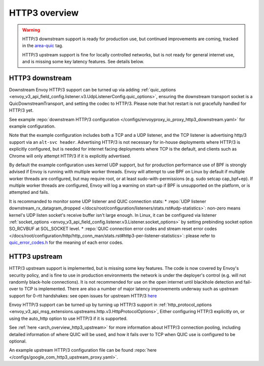 .. _arch_overview_http3:

HTTP3 overview
==============

.. warning::

  HTTP/3 downstream support is ready for production use, but continued improvements are coming,
  tracked in the `area-quic <https://github.com/envoyproxy/envoy/labels/area%2Fquic>`_ tag.

  HTTP/3 upstream support is fine for locally controlled networks, but is not ready for
  general internet use, and is missing some key latency features. See details below.


HTTP3 downstream
----------------

Downstream Envoy HTTP/3 support can be turned up via adding
:ref:`quic_options <envoy_v3_api_field_config.listener.v3.UdpListenerConfig.quic_options>`,
ensuring the downstream transport socket is a QuicDownstreamTransport, and setting the codec
to HTTP/3. Please note that hot restart is not gracefully handled for HTTP/3 yet.

See example :repo:`downstream HTTP/3 configuration </configs/envoyproxy_io_proxy_http3_downstream.yaml>` for example configuration.

Note that the example configuration includes both a TCP and a UDP listener, and the TCP
listener is advertising http/3 support via an ``alt-svc header``. Advertising HTTP/3 is not necessary for
in-house deployments where HTTP/3 is explicitly configured, but is needed for internet facing deployments
where TCP is the default, and clients such as Chrome will only attempt HTTP/3 if it is explicitly advertised.

By default the example configuration uses kernel UDP support, but for production performance use of
BPF is strongly advised if Envoy is running with multiple worker threads. Envoy will attempt to
use BPF on Linux by default if multiple worker threads are configured, but may require root, or at least
sudo-with-permissions (e.g. sudo setcap cap_bpf+ep). If multiple worker threads are configured, Envoy will
log a warning on start-up if BPF is unsupported on the platform, or is attempted and fails.

It is recommanded to monitor some UDP listener and QUIC connection stats:
* :repo:`UDP listener downstream_rx_datagram_dropped </docs/root/configuration/listeners/stats.rst#udp-statistics>`: non-zero means kernel's UDP listen socket's receive buffer isn't large enough. In Linux, it can be configured via listener :ref:`socket_options <envoy_v3_api_field_config.listener.v3.Listener.socket_options>` by setting prebinding socket option SO_RCVBUF at SOL_SOCKET level.
* :repo:`QUIC connection error codes and stream reset error codes </docs/root/configuration/http/http_conn_man/stats.rst#http3-per-listener-statistics>`: please refer to `quic_error_codes.h <https://github.com/google/quiche/blob/main/quic/core/quic_error_codes.h>`_ for the meaning of each error codes.

HTTP3 upstream
--------------

HTTP/3 upstream support is implemented, but is missing some key features. The code is now covered by Envoy's
security policy, and is fine to use in production environments the network is under the deployer's control
(e.g. will not randomly black-hole connections). It is not recommended for use on the open internet
until blackhole detection and fail-over to TCP is implemented. There are also a number of major latency
improvements underway such as upstream support for 0-rtt handshakes: see open issues for upstream HTTP/3
`here <https://github.com/envoyproxy/envoy/labels/quic-upstream-mvp>`_

Envoy HTTP/3 support can be turned up by turning up HTTP/3 support in
:ref:`http_protocol_options <envoy_v3_api_msg_extensions.upstreams.http.v3.HttpProtocolOptions>`,
Either configuring HTTP/3 explicitly on, or using the auto_http option to use HTTP/3 if it is supported.

See :ref:`here <arch_overview_http3_upstream>` for more information about HTTP/3 connection pooling, including
detailed information of where QUIC will be used, and how it fails over to TCP when QUIC use is configured to be optional.

An example upstream HTTP/3 configuration file can be found :repo:`here </configs/google_com_http3_upstream_proxy.yaml>`.

